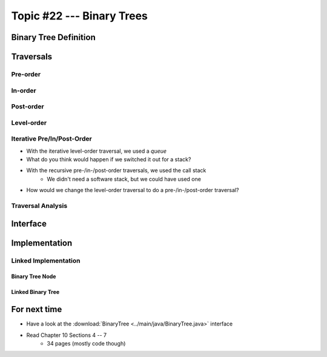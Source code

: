 **************************
Topic #22 --- Binary Trees
**************************


Binary Tree Definition
======================


Traversals
==========


Pre-order
--------


In-order
-------


Post-order
---------


Level-order
-----------


Iterative Pre/In/Post-Order
---------------------------

* With the iterative level-order traversal, we used a *queue*
* What do you think would happen if we switched it out for a stack?

* With the recursive pre-/in-/post-order traversals, we used the call stack
    * We didn't need a software stack, but we could have used one

* How would we change the level-order traversal to do a pre-/in-/post-order traversal?


Traversal Analysis
------------------

Interface
=========


Implementation
==============


Linked Implementation
---------------------


Binary Tree Node
^^^^^^^^^^^^^^^^


Linked Binary Tree
^^^^^^^^^^^^^^^^^^


For next time
=============

* Have a look at the :download:`BinaryTree <../main/java/BinaryTree.java>` interface
* Read Chapter 10 Sections 4 -- 7
    * 34 pages (mostly code though)
